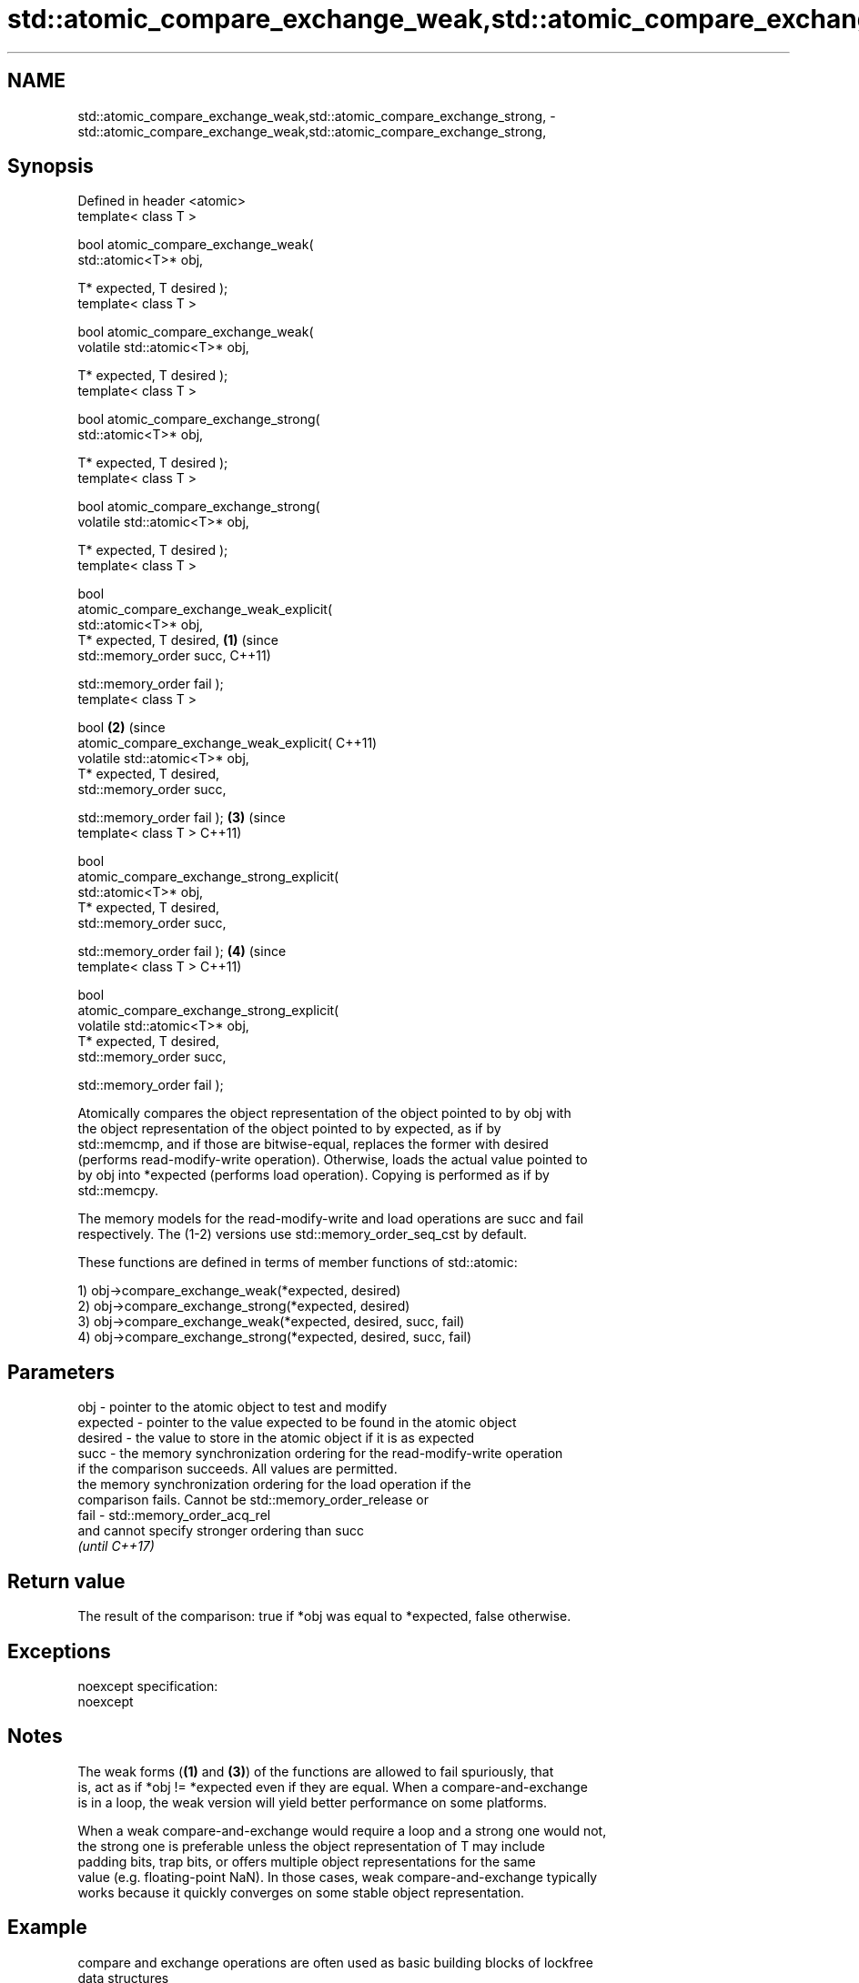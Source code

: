 .TH std::atomic_compare_exchange_weak,std::atomic_compare_exchange_strong, 3 "2018.03.28" "http://cppreference.com" "C++ Standard Libary"
.SH NAME
std::atomic_compare_exchange_weak,std::atomic_compare_exchange_strong, \- std::atomic_compare_exchange_weak,std::atomic_compare_exchange_strong,

.SH Synopsis

   Defined in header <atomic>
   template< class T >

   bool atomic_compare_exchange_weak(
   std::atomic<T>* obj,

   T* expected, T desired );
   template< class T >

   bool atomic_compare_exchange_weak(
   volatile std::atomic<T>* obj,

   T* expected, T desired );
   template< class T >

   bool atomic_compare_exchange_strong(
   std::atomic<T>* obj,

   T* expected, T desired );
   template< class T >

   bool atomic_compare_exchange_strong(
   volatile std::atomic<T>* obj,

   T* expected, T desired );
   template< class T >

   bool
   atomic_compare_exchange_weak_explicit(
   std::atomic<T>* obj,
   T* expected, T desired,                  \fB(1)\fP (since
   std::memory_order succ,                      C++11)

   std::memory_order fail );
   template< class T >

   bool                                                \fB(2)\fP (since
   atomic_compare_exchange_weak_explicit(                  C++11)
   volatile std::atomic<T>* obj,
   T* expected, T desired,
   std::memory_order succ,

   std::memory_order fail );                                      \fB(3)\fP (since
   template< class T >                                                C++11)

   bool
   atomic_compare_exchange_strong_explicit(
   std::atomic<T>* obj,
   T* expected, T desired,
   std::memory_order succ,

   std::memory_order fail );                                                 \fB(4)\fP (since
   template< class T >                                                           C++11)

   bool
   atomic_compare_exchange_strong_explicit(
   volatile std::atomic<T>* obj,
   T* expected, T desired,
   std::memory_order succ,

   std::memory_order fail );

   Atomically compares the object representation of the object pointed to by obj with
   the object representation of the object pointed to by expected, as if by
   std::memcmp, and if those are bitwise-equal, replaces the former with desired
   (performs read-modify-write operation). Otherwise, loads the actual value pointed to
   by obj into *expected (performs load operation). Copying is performed as if by
   std::memcpy.

   The memory models for the read-modify-write and load operations are succ and fail
   respectively. The (1-2) versions use std::memory_order_seq_cst by default.

   These functions are defined in terms of member functions of std::atomic:

   1) obj->compare_exchange_weak(*expected, desired)
   2) obj->compare_exchange_strong(*expected, desired)
   3) obj->compare_exchange_weak(*expected, desired, succ, fail)
   4) obj->compare_exchange_strong(*expected, desired, succ, fail)

.SH Parameters

   obj      - pointer to the atomic object to test and modify
   expected - pointer to the value expected to be found in the atomic object
   desired  - the value to store in the atomic object if it is as expected
   succ     - the memory synchronization ordering for the read-modify-write operation
              if the comparison succeeds. All values are permitted.
              the memory synchronization ordering for the load operation if the
              comparison fails. Cannot be std::memory_order_release or
   fail     - std::memory_order_acq_rel
              and cannot specify stronger ordering than succ
              \fI(until C++17)\fP

.SH Return value

   The result of the comparison: true if *obj was equal to *expected, false otherwise.

.SH Exceptions

   noexcept specification:
   noexcept

.SH Notes

   The weak forms (\fB(1)\fP and \fB(3)\fP) of the functions are allowed to fail spuriously, that
   is, act as if *obj != *expected even if they are equal. When a compare-and-exchange
   is in a loop, the weak version will yield better performance on some platforms.

   When a weak compare-and-exchange would require a loop and a strong one would not,
   the strong one is preferable unless the object representation of T may include
   padding bits, trap bits, or offers multiple object representations for the same
   value (e.g. floating-point NaN). In those cases, weak compare-and-exchange typically
   works because it quickly converges on some stable object representation.

.SH Example

   compare and exchange operations are often used as basic building blocks of lockfree
   data structures

   
// Run this code

 #include <atomic>

 template<class T>
 struct node
 {
     T data;
     node* next;
     node(const T& data) : data(data), next(nullptr) {}
 };

 template<class T>
 class stack
 {
     std::atomic<node<T>*> head;
  public:
     void push(const T& data)
     {
         node<T>* new_node = new node<T>(data);

         // put the current value of head into new_node->next
         new_node->next = head.load(std::memory_order_relaxed);

         // now make new_node the new head, but if the head
         // is no longer what's stored in new_node->next
         // (some other thread must have inserted a node just now)
         // then put that new head into new_node->next and try again
         while(!std::atomic_compare_exchange_weak_explicit(
                                 &head,
                                 &new_node->next,
                                 new_node,
                                 std::memory_order_release,
                                 std::memory_order_relaxed))
                 ; // the body of the loop is empty
 // note: the above loop is not thread-safe in at least
 // GCC prior to 4.8.3 (bug 60272), clang prior to 2014-05-05 (bug 18899)
 // MSVC prior to 2014-03-17 (bug 819819). See member function version for workaround
     }
 };

 int main()
 {
     stack<int> s;
     s.push(1);
     s.push(2);
     s.push(3);
 }

.SH See also

                                                        atomically compares the value
                                                        of the atomic object with
   compare_exchange_weak                                non-atomic argument and
   compare_exchange_strong                              performs atomic exchange if
                                                        equal or atomic load if not
                                                        \fI\fI(public member\fP function of\fP
                                                        std::atomic)
   atomic_exchange                                      atomically replaces the value
   atomic_exchange_explicit                             of the atomic object with
   \fI(C++11)\fP                                              non-atomic argument and returns
   \fI(C++11)\fP                                              the old value of the atomic
                                                        \fI(function template)\fP
   std::atomic_compare_exchange_weak(std::shared_ptr)   specializes atomic operations
   std::atomic_compare_exchange_strong(std::shared_ptr) for std::shared_ptr
                                                        \fI(function template)\fP
   C documentation for
   atomic_compare_exchange,
   atomic_compare_exchange_explicit

.SH Category:

     * unconditionally noexcept

   Hidden categories:

     * Pages with unreviewed unconditional noexcept template
     * Pages with unreviewed noexcept template

